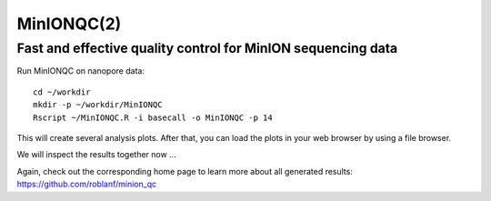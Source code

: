 MinIONQC(2)
--------


Fast and effective quality control for MinION sequencing data
^^^^^^^^^^^^^^^^^^^^^^^^^^^^^^^^^^^^^^^^^^^^^^^^^^^^^^^^^^^^^

Run MinIONQC on nanopore data::

  cd ~/workdir
  mkdir -p ~/workdir/MinIONQC  
  Rscript ~/MinIONQC.R -i basecall -o MinIONQC -p 14
    
This will create several analysis plots. After that, you can load the plots in your web browser by using a file browser.
  
We will inspect the results together now ...

Again, check out the corresponding home page to learn more about all generated results: https://github.com/roblanf/minion_qc

